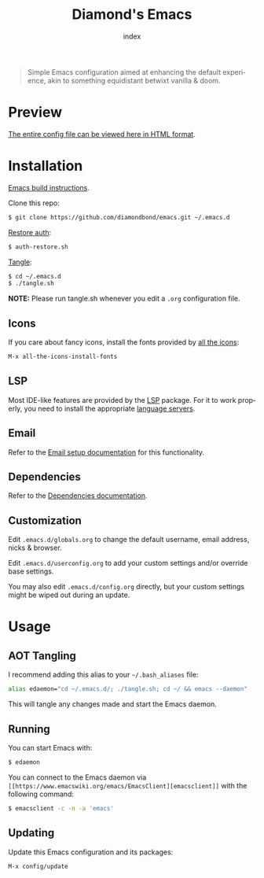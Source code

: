 #+TITLE: Diamond's Emacs
#+AUTHOR: index
#+EMAIL: diamondbond1@gmail.com
#+LANGUAGE: en
#+CREATOR: Emacs 28.1 (Org mode 9.5.3)
#+OPTIONS: toc:2


[[./img/screenshot.png]]

#+begin_quote

Simple Emacs configuration aimed at enhancing the default experience, akin to something equidistant betwixt vanilla & doom.

#+end_quote

* Preview

[[https://diamondbond.neocities.org/emacs.html][The entire config file can be viewed here in HTML format]].

* Installation

[[https://github.com/DiamondBond/emacs/blob/master/docs/emacsfromsource.org][Emacs build instructions]].

Clone this repo:

#+begin_src sh
  $ git clone https://github.com/diamondbond/emacs.git ~/.emacs.d
#+end_src

[[https://github.com/DiamondBond/bin/blob/master/auth-restore.sh][Restore auth]]:

#+begin_src sh
  $ auth-restore.sh
#+end_src

[[https://github.com/DiamondBond/emacs/blob/master/tangle.sh][Tangle]]:

#+begin_src sh
  $ cd ~/.emacs.d
  $ ./tangle.sh
#+end_src

*NOTE:* Please run tangle.sh whenever you edit a =.org= configuration file.

** Icons

If you care about fancy icons, install the fonts provided by [[https://github.com/domtronn/all-the-icons.el][all the icons]]:

#+begin_src emacs-lisp
  M-x all-the-icons-install-fonts
#+end_src

** LSP

Most IDE-like features are provided by the [[https://github.com/emacs-lsp/lsp-mode][LSP]] package. For it to work properly, you need to install the appropriate [[https://github.com/emacs-lsp/lsp-mode#supported-languages][language servers]].

** Email

Refer to the [[https://github.com/DiamondBond/emacs/blob/master/docs/setupemail.org][Email setup documentation]] for this functionality.

** Dependencies

Refer to the [[https://github.com/DiamondBond/emacs/blob/master/docs/dependencies.org][Dependencies documentation]].

** Customization

Edit =.emacs.d/globals.org= to change the default username, email address, nicks & browser.

Edit =.emacs.d/userconfig.org= to add your custom settings and/or override base settings.

You may also edit =.emacs.d/config.org= directly, but your custom settings might be wiped out during an update.

* Usage

** AOT Tangling

I recommend adding this alias to your =~/.bash_aliases= file:

#+begin_src sh
  alias edaemon="cd ~/.emacs.d/; ./tangle.sh; cd ~/ && emacs --daemon"
#+end_src

This will tangle any changes made and start the Emacs daemon.

** Running

You can start Emacs with:

#+begin_src sh
  $ edaemon
#+end_src

You can connect to the Emacs daemon via =[[https://www.emacswiki.org/emacs/EmacsClient][emacsclient]]= with the following command:

#+begin_src sh
  $ emacsclient -c -n -a 'emacs'
#+end_src

** Updating

Update this Emacs configuration and its packages:

#+begin_src emacs-lisp
  M-x config/update
#+end_src
